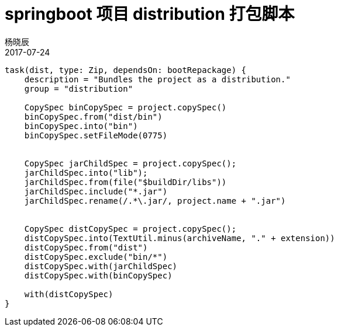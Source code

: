 = springboot 项目 distribution 打包脚本
杨晓辰
2017-07-24
:toc: left
:toclevels: 4
:icons: font
:sectnums:
:jbake-type: wiki_gradle
:jbake-tags: gradle, java
:jbake-status: published


[source, groovy]
----
task(dist, type: Zip, dependsOn: bootRepackage) {
    description = "Bundles the project as a distribution."
    group = "distribution"

    CopySpec binCopySpec = project.copySpec()
    binCopySpec.from("dist/bin")
    binCopySpec.into("bin")
    binCopySpec.setFileMode(0775)


    CopySpec jarChildSpec = project.copySpec();
    jarChildSpec.into("lib");
    jarChildSpec.from(file("$buildDir/libs"))
    jarChildSpec.include("*.jar")
    jarChildSpec.rename(/.*\.jar/, project.name + ".jar")


    CopySpec distCopySpec = project.copySpec();
    distCopySpec.into(TextUtil.minus(archiveName, "." + extension))
    distCopySpec.from("dist")
    distCopySpec.exclude("bin/*")
    distCopySpec.with(jarChildSpec)
    distCopySpec.with(binCopySpec)

    with(distCopySpec)
}
----